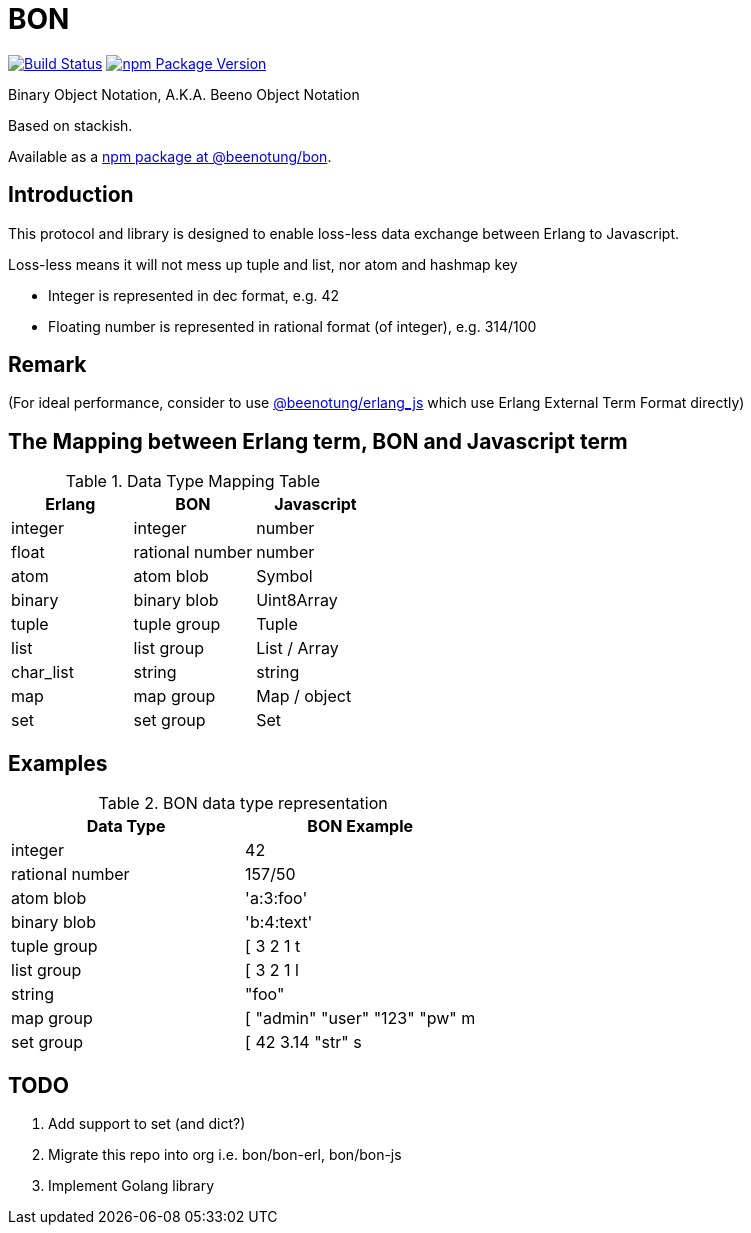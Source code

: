 = BON =

image:https://secure.travis-ci.org/beenotung/bon.png?branch=master[Build Status,link=http://travis-ci.org/beenotung/bon]
image:https://img.shields.io/npm/v/@beenotung/bon.svg?maxAge=2592000[npm Package Version,link=https://www.npmjs.com/package/@beenotung/bon]

Binary Object Notation,
A.K.A. Beeno Object Notation

Based on stackish.

Available as a https://www.npmjs.org/package/@beenotung/bon[npm package at @beenotung/bon].

== Introduction ==

This protocol and library is designed to enable loss-less data exchange between Erlang to Javascript.

Loss-less means it will not mess up tuple and list, nor atom and hashmap key

* Integer is represented in dec format, e.g. 42

* Floating number is represented in rational format (of integer), e.g. 314/100

== Remark ==

(For ideal performance, consider to use https://github.com/beenotung/erlang_js[@beenotung/erlang_js] which use Erlang External Term Format directly)

== The Mapping between Erlang term, BON and Javascript term ==

.Data Type Mapping Table
[options="header"]
|=========================================
| Erlang    | BON             | Javascript

| integer   | integer         | number
| float     | rational number | number
| atom      | atom blob       | Symbol
| binary    | binary blob     | Uint8Array
| tuple     | tuple group     | Tuple
| list      | list group      | List / Array
| char_list | string          | string
| map       | map group       | Map / object
| set       | set group       | Set
|=========================================

== Examples ==

.BON data type representation
|==============================
| Data Type       | BON Example

| integer         | 42
| rational number | 157/50
| atom blob       | 'a:3:foo'
| binary blob     | 'b:4:text'
| tuple group     | [ 3 2 1 t
| list group      | [ 3 2 1 l
| string          | "foo"
| map group       | [ "admin" "user" "123" "pw" m
| set group       | [ 42 3.14 "str" s
|==============================


== TODO ==
. Add support to set (and dict?)
. Migrate this repo into org
  i.e. bon/bon-erl, bon/bon-js
. Implement Golang library
